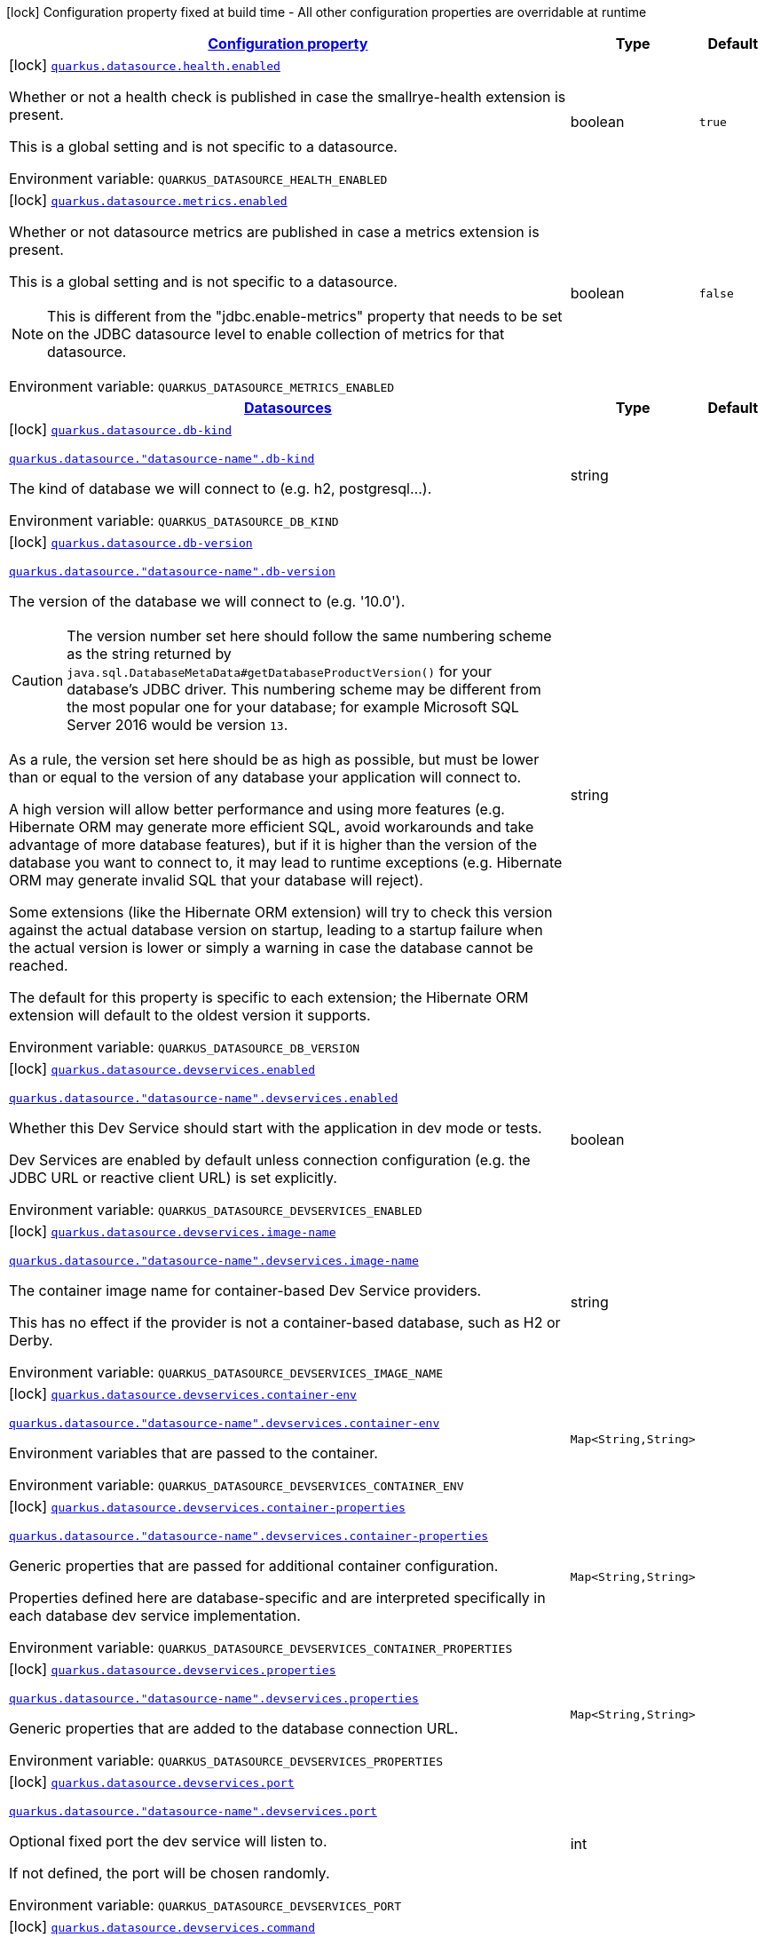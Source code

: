
:summaryTableId: quarkus-datasource
[.configuration-legend]
icon:lock[title=Fixed at build time] Configuration property fixed at build time - All other configuration properties are overridable at runtime
[.configuration-reference.searchable, cols="80,.^10,.^10"]
|===

h|[[quarkus-datasource_configuration]]link:#quarkus-datasource_configuration[Configuration property]

h|Type
h|Default

a|icon:lock[title=Fixed at build time] [[quarkus-datasource_quarkus-datasource-health-enabled]]`link:#quarkus-datasource_quarkus-datasource-health-enabled[quarkus.datasource.health.enabled]`


[.description]
--
Whether or not a health check is published in case the smallrye-health extension is present.

This is a global setting and is not specific to a datasource.

ifdef::add-copy-button-to-env-var[]
Environment variable: env_var_with_copy_button:+++QUARKUS_DATASOURCE_HEALTH_ENABLED+++[]
endif::add-copy-button-to-env-var[]
ifndef::add-copy-button-to-env-var[]
Environment variable: `+++QUARKUS_DATASOURCE_HEALTH_ENABLED+++`
endif::add-copy-button-to-env-var[]
--|boolean 
|`true`


a|icon:lock[title=Fixed at build time] [[quarkus-datasource_quarkus-datasource-metrics-enabled]]`link:#quarkus-datasource_quarkus-datasource-metrics-enabled[quarkus.datasource.metrics.enabled]`


[.description]
--
Whether or not datasource metrics are published in case a metrics extension is present.

This is a global setting and is not specific to a datasource.

NOTE: This is different from the "jdbc.enable-metrics" property that needs to be set on the JDBC datasource level to enable collection of metrics for that datasource.

ifdef::add-copy-button-to-env-var[]
Environment variable: env_var_with_copy_button:+++QUARKUS_DATASOURCE_METRICS_ENABLED+++[]
endif::add-copy-button-to-env-var[]
ifndef::add-copy-button-to-env-var[]
Environment variable: `+++QUARKUS_DATASOURCE_METRICS_ENABLED+++`
endif::add-copy-button-to-env-var[]
--|boolean 
|`false`


h|[[quarkus-datasource_quarkus-datasource-data-sources-datasources]]link:#quarkus-datasource_quarkus-datasource-data-sources-datasources[Datasources]

h|Type
h|Default

a|icon:lock[title=Fixed at build time] [[quarkus-datasource_quarkus-datasource-db-kind]]`link:#quarkus-datasource_quarkus-datasource-db-kind[quarkus.datasource.db-kind]`

`link:#quarkus-datasource_quarkus-datasource-db-kind[quarkus.datasource."datasource-name".db-kind]`


[.description]
--
The kind of database we will connect to (e.g. h2, postgresql...).

ifdef::add-copy-button-to-env-var[]
Environment variable: env_var_with_copy_button:+++QUARKUS_DATASOURCE_DB_KIND+++[]
endif::add-copy-button-to-env-var[]
ifndef::add-copy-button-to-env-var[]
Environment variable: `+++QUARKUS_DATASOURCE_DB_KIND+++`
endif::add-copy-button-to-env-var[]
--|string 
|


a|icon:lock[title=Fixed at build time] [[quarkus-datasource_quarkus-datasource-db-version]]`link:#quarkus-datasource_quarkus-datasource-db-version[quarkus.datasource.db-version]`

`link:#quarkus-datasource_quarkus-datasource-db-version[quarkus.datasource."datasource-name".db-version]`


[.description]
--
The version of the database we will connect to (e.g. '10.0').

CAUTION: The version number set here should follow the same numbering scheme
as the string returned by `java.sql.DatabaseMetaData#getDatabaseProductVersion()`
for your database's JDBC driver.
This numbering scheme may be different from the most popular one for your database;
for example Microsoft SQL Server 2016 would be version `13`.

As a rule, the version set here should be as high as possible,
but must be lower than or equal to the version of any database your application will connect to.

A high version will allow better performance and using more features
(e.g. Hibernate ORM may generate more efficient SQL,
avoid workarounds and take advantage of more database features),
but if it is higher than the version of the database you want to connect to,
it may lead to runtime exceptions
(e.g. Hibernate ORM may generate invalid SQL that your database will reject).

Some extensions (like the Hibernate ORM extension)
will try to check this version against the actual database version on startup,
leading to a startup failure when the actual version is lower
or simply a warning in case the database cannot be reached.

The default for this property is specific to each extension;
the Hibernate ORM extension will default to the oldest version it supports.

ifdef::add-copy-button-to-env-var[]
Environment variable: env_var_with_copy_button:+++QUARKUS_DATASOURCE_DB_VERSION+++[]
endif::add-copy-button-to-env-var[]
ifndef::add-copy-button-to-env-var[]
Environment variable: `+++QUARKUS_DATASOURCE_DB_VERSION+++`
endif::add-copy-button-to-env-var[]
--|string 
|


a|icon:lock[title=Fixed at build time] [[quarkus-datasource_quarkus-datasource-devservices-enabled]]`link:#quarkus-datasource_quarkus-datasource-devservices-enabled[quarkus.datasource.devservices.enabled]`

`link:#quarkus-datasource_quarkus-datasource-devservices-enabled[quarkus.datasource."datasource-name".devservices.enabled]`


[.description]
--
Whether this Dev Service should start with the application in dev mode or tests.

Dev Services are enabled by default
unless connection configuration (e.g. the JDBC URL or reactive client URL) is set explicitly.

ifdef::add-copy-button-to-env-var[]
Environment variable: env_var_with_copy_button:+++QUARKUS_DATASOURCE_DEVSERVICES_ENABLED+++[]
endif::add-copy-button-to-env-var[]
ifndef::add-copy-button-to-env-var[]
Environment variable: `+++QUARKUS_DATASOURCE_DEVSERVICES_ENABLED+++`
endif::add-copy-button-to-env-var[]
--|boolean 
|


a|icon:lock[title=Fixed at build time] [[quarkus-datasource_quarkus-datasource-devservices-image-name]]`link:#quarkus-datasource_quarkus-datasource-devservices-image-name[quarkus.datasource.devservices.image-name]`

`link:#quarkus-datasource_quarkus-datasource-devservices-image-name[quarkus.datasource."datasource-name".devservices.image-name]`


[.description]
--
The container image name for container-based Dev Service providers.

This has no effect if the provider is not a container-based database, such as H2 or Derby.

ifdef::add-copy-button-to-env-var[]
Environment variable: env_var_with_copy_button:+++QUARKUS_DATASOURCE_DEVSERVICES_IMAGE_NAME+++[]
endif::add-copy-button-to-env-var[]
ifndef::add-copy-button-to-env-var[]
Environment variable: `+++QUARKUS_DATASOURCE_DEVSERVICES_IMAGE_NAME+++`
endif::add-copy-button-to-env-var[]
--|string 
|


a|icon:lock[title=Fixed at build time] [[quarkus-datasource_quarkus-datasource-devservices-container-env-container-env]]`link:#quarkus-datasource_quarkus-datasource-devservices-container-env-container-env[quarkus.datasource.devservices.container-env]`

`link:#quarkus-datasource_quarkus-datasource-devservices-container-env-container-env[quarkus.datasource."datasource-name".devservices.container-env]`


[.description]
--
Environment variables that are passed to the container.

ifdef::add-copy-button-to-env-var[]
Environment variable: env_var_with_copy_button:+++QUARKUS_DATASOURCE_DEVSERVICES_CONTAINER_ENV+++[]
endif::add-copy-button-to-env-var[]
ifndef::add-copy-button-to-env-var[]
Environment variable: `+++QUARKUS_DATASOURCE_DEVSERVICES_CONTAINER_ENV+++`
endif::add-copy-button-to-env-var[]
--|`Map<String,String>` 
|


a|icon:lock[title=Fixed at build time] [[quarkus-datasource_quarkus-datasource-devservices-container-properties-container-properties]]`link:#quarkus-datasource_quarkus-datasource-devservices-container-properties-container-properties[quarkus.datasource.devservices.container-properties]`

`link:#quarkus-datasource_quarkus-datasource-devservices-container-properties-container-properties[quarkus.datasource."datasource-name".devservices.container-properties]`


[.description]
--
Generic properties that are passed for additional container configuration.

Properties defined here are database-specific and are interpreted specifically in each database dev service implementation.

ifdef::add-copy-button-to-env-var[]
Environment variable: env_var_with_copy_button:+++QUARKUS_DATASOURCE_DEVSERVICES_CONTAINER_PROPERTIES+++[]
endif::add-copy-button-to-env-var[]
ifndef::add-copy-button-to-env-var[]
Environment variable: `+++QUARKUS_DATASOURCE_DEVSERVICES_CONTAINER_PROPERTIES+++`
endif::add-copy-button-to-env-var[]
--|`Map<String,String>` 
|


a|icon:lock[title=Fixed at build time] [[quarkus-datasource_quarkus-datasource-devservices-properties-properties]]`link:#quarkus-datasource_quarkus-datasource-devservices-properties-properties[quarkus.datasource.devservices.properties]`

`link:#quarkus-datasource_quarkus-datasource-devservices-properties-properties[quarkus.datasource."datasource-name".devservices.properties]`


[.description]
--
Generic properties that are added to the database connection URL.

ifdef::add-copy-button-to-env-var[]
Environment variable: env_var_with_copy_button:+++QUARKUS_DATASOURCE_DEVSERVICES_PROPERTIES+++[]
endif::add-copy-button-to-env-var[]
ifndef::add-copy-button-to-env-var[]
Environment variable: `+++QUARKUS_DATASOURCE_DEVSERVICES_PROPERTIES+++`
endif::add-copy-button-to-env-var[]
--|`Map<String,String>` 
|


a|icon:lock[title=Fixed at build time] [[quarkus-datasource_quarkus-datasource-devservices-port]]`link:#quarkus-datasource_quarkus-datasource-devservices-port[quarkus.datasource.devservices.port]`

`link:#quarkus-datasource_quarkus-datasource-devservices-port[quarkus.datasource."datasource-name".devservices.port]`


[.description]
--
Optional fixed port the dev service will listen to.

If not defined, the port will be chosen randomly.

ifdef::add-copy-button-to-env-var[]
Environment variable: env_var_with_copy_button:+++QUARKUS_DATASOURCE_DEVSERVICES_PORT+++[]
endif::add-copy-button-to-env-var[]
ifndef::add-copy-button-to-env-var[]
Environment variable: `+++QUARKUS_DATASOURCE_DEVSERVICES_PORT+++`
endif::add-copy-button-to-env-var[]
--|int 
|


a|icon:lock[title=Fixed at build time] [[quarkus-datasource_quarkus-datasource-devservices-command]]`link:#quarkus-datasource_quarkus-datasource-devservices-command[quarkus.datasource.devservices.command]`

`link:#quarkus-datasource_quarkus-datasource-devservices-command[quarkus.datasource."datasource-name".devservices.command]`


[.description]
--
The container start command to use for container-based Dev Service providers.

This has no effect if the provider is not a container-based database, such as H2 or Derby.

ifdef::add-copy-button-to-env-var[]
Environment variable: env_var_with_copy_button:+++QUARKUS_DATASOURCE_DEVSERVICES_COMMAND+++[]
endif::add-copy-button-to-env-var[]
ifndef::add-copy-button-to-env-var[]
Environment variable: `+++QUARKUS_DATASOURCE_DEVSERVICES_COMMAND+++`
endif::add-copy-button-to-env-var[]
--|string 
|


a|icon:lock[title=Fixed at build time] [[quarkus-datasource_quarkus-datasource-devservices-db-name]]`link:#quarkus-datasource_quarkus-datasource-devservices-db-name[quarkus.datasource.devservices.db-name]`

`link:#quarkus-datasource_quarkus-datasource-devservices-db-name[quarkus.datasource."datasource-name".devservices.db-name]`


[.description]
--
The database name to use if this Dev Service supports overriding it.

ifdef::add-copy-button-to-env-var[]
Environment variable: env_var_with_copy_button:+++QUARKUS_DATASOURCE_DEVSERVICES_DB_NAME+++[]
endif::add-copy-button-to-env-var[]
ifndef::add-copy-button-to-env-var[]
Environment variable: `+++QUARKUS_DATASOURCE_DEVSERVICES_DB_NAME+++`
endif::add-copy-button-to-env-var[]
--|string 
|


a|icon:lock[title=Fixed at build time] [[quarkus-datasource_quarkus-datasource-devservices-username]]`link:#quarkus-datasource_quarkus-datasource-devservices-username[quarkus.datasource.devservices.username]`

`link:#quarkus-datasource_quarkus-datasource-devservices-username[quarkus.datasource."datasource-name".devservices.username]`


[.description]
--
The username to use if this Dev Service supports overriding it.

ifdef::add-copy-button-to-env-var[]
Environment variable: env_var_with_copy_button:+++QUARKUS_DATASOURCE_DEVSERVICES_USERNAME+++[]
endif::add-copy-button-to-env-var[]
ifndef::add-copy-button-to-env-var[]
Environment variable: `+++QUARKUS_DATASOURCE_DEVSERVICES_USERNAME+++`
endif::add-copy-button-to-env-var[]
--|string 
|


a|icon:lock[title=Fixed at build time] [[quarkus-datasource_quarkus-datasource-devservices-password]]`link:#quarkus-datasource_quarkus-datasource-devservices-password[quarkus.datasource.devservices.password]`

`link:#quarkus-datasource_quarkus-datasource-devservices-password[quarkus.datasource."datasource-name".devservices.password]`


[.description]
--
The password to use if this Dev Service supports overriding it.

ifdef::add-copy-button-to-env-var[]
Environment variable: env_var_with_copy_button:+++QUARKUS_DATASOURCE_DEVSERVICES_PASSWORD+++[]
endif::add-copy-button-to-env-var[]
ifndef::add-copy-button-to-env-var[]
Environment variable: `+++QUARKUS_DATASOURCE_DEVSERVICES_PASSWORD+++`
endif::add-copy-button-to-env-var[]
--|string 
|


a|icon:lock[title=Fixed at build time] [[quarkus-datasource_quarkus-datasource-devservices-init-script-path]]`link:#quarkus-datasource_quarkus-datasource-devservices-init-script-path[quarkus.datasource.devservices.init-script-path]`

`link:#quarkus-datasource_quarkus-datasource-devservices-init-script-path[quarkus.datasource."datasource-name".devservices.init-script-path]`


[.description]
--
The path to a SQL script to be loaded from the classpath and applied to the Dev Service database.

This has no effect if the provider is not a container-based database, such as H2 or Derby.

ifdef::add-copy-button-to-env-var[]
Environment variable: env_var_with_copy_button:+++QUARKUS_DATASOURCE_DEVSERVICES_INIT_SCRIPT_PATH+++[]
endif::add-copy-button-to-env-var[]
ifndef::add-copy-button-to-env-var[]
Environment variable: `+++QUARKUS_DATASOURCE_DEVSERVICES_INIT_SCRIPT_PATH+++`
endif::add-copy-button-to-env-var[]
--|string 
|


a|icon:lock[title=Fixed at build time] [[quarkus-datasource_quarkus-datasource-devservices-volumes-volumes]]`link:#quarkus-datasource_quarkus-datasource-devservices-volumes-volumes[quarkus.datasource.devservices.volumes]`

`link:#quarkus-datasource_quarkus-datasource-devservices-volumes-volumes[quarkus.datasource."datasource-name".devservices.volumes]`


[.description]
--
The volumes to be mapped to the container.

The map key corresponds to the host location; the map value is the container location. If the host location starts with "classpath:", the mapping loads the resource from the classpath with read-only permission.

When using a file system location, the volume will be generated with read-write permission, potentially leading to data loss or modification in your file system.

This has no effect if the provider is not a container-based database, such as H2 or Derby.

ifdef::add-copy-button-to-env-var[]
Environment variable: env_var_with_copy_button:+++QUARKUS_DATASOURCE_DEVSERVICES_VOLUMES+++[]
endif::add-copy-button-to-env-var[]
ifndef::add-copy-button-to-env-var[]
Environment variable: `+++QUARKUS_DATASOURCE_DEVSERVICES_VOLUMES+++`
endif::add-copy-button-to-env-var[]
--|`Map<String,String>` 
|


a|icon:lock[title=Fixed at build time] [[quarkus-datasource_quarkus-datasource-devservices-reuse]]`link:#quarkus-datasource_quarkus-datasource-devservices-reuse[quarkus.datasource.devservices.reuse]`

`link:#quarkus-datasource_quarkus-datasource-devservices-reuse[quarkus.datasource."datasource-name".devservices.reuse]`


[.description]
--
Whether to keep Dev Service containers running *after a dev mode session or test suite execution*
to reuse them in the next dev mode session or test suite execution.

Within a dev mode session or test suite execution,
Quarkus will always reuse Dev Services as long as their configuration
(username, password, environment, port bindings, ...) did not change.
This feature is specifically about keeping containers running
**when Quarkus is not running** to reuse them across runs.

WARNING: This feature needs to be enabled explicitly in `testcontainers.properties`,
may require changes to how you configure data initialization in dev mode and tests,
and may leave containers running indefinitely, forcing you to stop and remove them manually.
See xref:databases-dev-services.adoc#reuse[this section of the documentation] for more information.

This configuration property is set to `true` by default,
so it is mostly useful to *disable* reuse,
if you enabled it in `testcontainers.properties`
but only want to use it for some of your Quarkus applications or datasources.

ifdef::add-copy-button-to-env-var[]
Environment variable: env_var_with_copy_button:+++QUARKUS_DATASOURCE_DEVSERVICES_REUSE+++[]
endif::add-copy-button-to-env-var[]
ifndef::add-copy-button-to-env-var[]
Environment variable: `+++QUARKUS_DATASOURCE_DEVSERVICES_REUSE+++`
endif::add-copy-button-to-env-var[]
--|boolean 
|`true`


a|icon:lock[title=Fixed at build time] [[quarkus-datasource_quarkus-datasource-health-exclude]]`link:#quarkus-datasource_quarkus-datasource-health-exclude[quarkus.datasource.health-exclude]`

`link:#quarkus-datasource_quarkus-datasource-health-exclude[quarkus.datasource."datasource-name".health-exclude]`


[.description]
--
Whether this particular data source should be excluded from the health check if the general health check for data sources is enabled.

By default, the health check includes all configured data sources (if it is enabled).

ifdef::add-copy-button-to-env-var[]
Environment variable: env_var_with_copy_button:+++QUARKUS_DATASOURCE_HEALTH_EXCLUDE+++[]
endif::add-copy-button-to-env-var[]
ifndef::add-copy-button-to-env-var[]
Environment variable: `+++QUARKUS_DATASOURCE_HEALTH_EXCLUDE+++`
endif::add-copy-button-to-env-var[]
--|boolean 
|`false`


a| [[quarkus-datasource_quarkus-datasource-active]]`link:#quarkus-datasource_quarkus-datasource-active[quarkus.datasource.active]`

`link:#quarkus-datasource_quarkus-datasource-active[quarkus.datasource."datasource-name".active]`


[.description]
--
Whether this datasource should be active at runtime.

See xref:datasource.adoc#datasource-active[this section of the documentation].

If the datasource is not active, it won't start with the application,
and accessing the corresponding Datasource CDI bean will fail,
meaning in particular that consumers of this datasource
(e.g. Hibernate ORM persistence units) will fail to start unless they are inactive too.

ifdef::add-copy-button-to-env-var[]
Environment variable: env_var_with_copy_button:+++QUARKUS_DATASOURCE_ACTIVE+++[]
endif::add-copy-button-to-env-var[]
ifndef::add-copy-button-to-env-var[]
Environment variable: `+++QUARKUS_DATASOURCE_ACTIVE+++`
endif::add-copy-button-to-env-var[]
--|boolean 
|`true`


a| [[quarkus-datasource_quarkus-datasource-username]]`link:#quarkus-datasource_quarkus-datasource-username[quarkus.datasource.username]`

`link:#quarkus-datasource_quarkus-datasource-username[quarkus.datasource."datasource-name".username]`


[.description]
--
The datasource username

ifdef::add-copy-button-to-env-var[]
Environment variable: env_var_with_copy_button:+++QUARKUS_DATASOURCE_USERNAME+++[]
endif::add-copy-button-to-env-var[]
ifndef::add-copy-button-to-env-var[]
Environment variable: `+++QUARKUS_DATASOURCE_USERNAME+++`
endif::add-copy-button-to-env-var[]
--|string 
|


a| [[quarkus-datasource_quarkus-datasource-password]]`link:#quarkus-datasource_quarkus-datasource-password[quarkus.datasource.password]`

`link:#quarkus-datasource_quarkus-datasource-password[quarkus.datasource."datasource-name".password]`


[.description]
--
The datasource password

ifdef::add-copy-button-to-env-var[]
Environment variable: env_var_with_copy_button:+++QUARKUS_DATASOURCE_PASSWORD+++[]
endif::add-copy-button-to-env-var[]
ifndef::add-copy-button-to-env-var[]
Environment variable: `+++QUARKUS_DATASOURCE_PASSWORD+++`
endif::add-copy-button-to-env-var[]
--|string 
|


a| [[quarkus-datasource_quarkus-datasource-credentials-provider]]`link:#quarkus-datasource_quarkus-datasource-credentials-provider[quarkus.datasource.credentials-provider]`

`link:#quarkus-datasource_quarkus-datasource-credentials-provider[quarkus.datasource."datasource-name".credentials-provider]`


[.description]
--
The credentials provider name

ifdef::add-copy-button-to-env-var[]
Environment variable: env_var_with_copy_button:+++QUARKUS_DATASOURCE_CREDENTIALS_PROVIDER+++[]
endif::add-copy-button-to-env-var[]
ifndef::add-copy-button-to-env-var[]
Environment variable: `+++QUARKUS_DATASOURCE_CREDENTIALS_PROVIDER+++`
endif::add-copy-button-to-env-var[]
--|string 
|


a| [[quarkus-datasource_quarkus-datasource-credentials-provider-name]]`link:#quarkus-datasource_quarkus-datasource-credentials-provider-name[quarkus.datasource.credentials-provider-name]`

`link:#quarkus-datasource_quarkus-datasource-credentials-provider-name[quarkus.datasource."datasource-name".credentials-provider-name]`


[.description]
--
The credentials provider bean name.

This is a bean name (as in `@Named`) of a bean that implements `CredentialsProvider`. It is used to select the credentials provider bean when multiple exist. This is unnecessary when there is only one credentials provider available.

For Vault, the credentials provider bean name is `vault-credentials-provider`.

ifdef::add-copy-button-to-env-var[]
Environment variable: env_var_with_copy_button:+++QUARKUS_DATASOURCE_CREDENTIALS_PROVIDER_NAME+++[]
endif::add-copy-button-to-env-var[]
ifndef::add-copy-button-to-env-var[]
Environment variable: `+++QUARKUS_DATASOURCE_CREDENTIALS_PROVIDER_NAME+++`
endif::add-copy-button-to-env-var[]
--|string 
|

|===